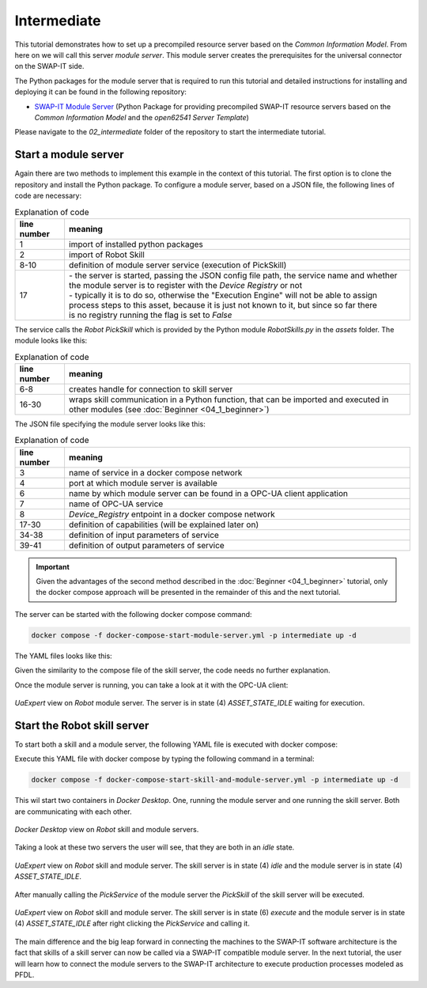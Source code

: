 Intermediate
############

This tutorial demonstrates how to set up a precompiled resource server based on the *Common Information Model*. From here on we will call this server *module server*. This module server creates the prerequisites for the universal connector on the SWAP-IT side.

The Python packages for the module server that is required to run this tutorial and detailed instructions for installing and deploying it can be found in the following repository:

- `SWAP-IT Module Server <https://github.com/cognitive-production/swap-it-module-server>`_ (Python Package for providing precompiled SWAP-IT resource servers based on the *Common Information Model* and the *open62541 Server Template*)

Please navigate to the *02_intermediate* folder of the repository to start the intermediate tutorial.

Start a module server
*********************

Again there are two methods to implement this example in the context of this tutorial. 
The first option is to clone the repository and install the Python package. To configure a module server, based on a JSON file, the following lines of code are necessary:

.. code-block:: python
    :linenos:

    import swapit_module_server
    from assets.RobotSkills import PickSkill

    # Create the service implementation


    # use explicit arguments
    def pick_service(x: float, y: float, z: float) -> bool:
        PickSkill(x, y, z)
        return True


    # The return value must correspond to the "output_param" of the config,
    # i.e. boolean -> bool

    # run the server
    swapit_module_server.run("/opt/module-server/configs/robot.json", pick_service, False)


.. list-table:: Explanation of code
   :widths: 10 70
   :header-rows: 1

   * - line number
     - meaning
   * - 1
     - import of installed python packages
   * - 2
     - import of Robot Skill
   * - 8-10
     - definition of module server service (execution of PickSkill)
   * - 17
     - | - the server is started, passing the JSON config file path, the service name and whether 
       | the module server is to register with the *Device Registry* or not
       | - typically it is to do so, otherwise the "Execution Engine" will not be able to assign 
       | process steps to this asset, because it is just not known to it, but since so far there 
       | is no registry running the flag is set to *False*

The service calls the *Robot PickSkill* which is provided by the Python module *RobotSkills.py* in the *assets* folder. The module looks like this:

.. code-block:: python
    :linenos:

    from skillcommunication.assetskillshandle import AssetSkillsHandle
    from skillcommunication.assetskillscommunication_factory import (
        createSkillCom_Python_Asyncua,
    )

    skillComm = createSkillCom_Python_Asyncua(
        opc_url="opc.tcp://robot:4840",
    )

    # create asset skills handle, inject the skill communication object
    assetHandle = AssetSkillsHandle(
        assetName="LocalPythonAsset", assetSkillCommunication=skillComm
    )


    def PickSkill(x=0, y=0, z=0):
        availableSkills = assetHandle.read_availableSkills()

        # read actual skilldata (SkillData) as reference
        skilldata = assetHandle.read_stSkillData("PickSkill")
        # reset skillDataCommand
        skilldata.reset_SkillDataCommand()

        # set new skill parameters in stSkillDataCommand, you have to know about each parameter
        skilldata.stSkillDataCommand.astParameters[0].strValue = str(x)
        skilldata.stSkillDataCommand.astParameters[1].strValue = str(y)
        skilldata.stSkillDataCommand.astParameters[2].strValue = str(z)

        # execute skill, skill parameters from skilldata will be written inside
        result = assetHandle.skillExecHandler.executeSkill("PickSkill")

.. list-table:: Explanation of code
   :widths: 10 70
   :header-rows: 1

   * - line number
     - meaning
   * - 6-8
     - creates handle for connection to skill server
   * - 16-30
     - | wraps skill communication in a Python function, that can be imported and executed in 
       | other modules (see :doc:`Beginner <04_1_beginner>`)

The JSON file specifying the module server looks like this:

.. code-block:: JSON
    :linenos:

    {
        "application_name": "Robot",
        "resource_ip": "Module_Server_Robot",
        "port": "14841",
        "module_type": "PickModuleType",
        "module_name": "RobotModule",
        "service_name": "PickService",
        "device_registry": "opc.tcp://Device_Registry:8000",
        "registry_subscriptions": [
            {
                "object": "State"
            },
            {
                "object": "Capabilities"
            }
        ],
        "Capabilities": [
            {
                "variable_name": "payload",
                "variable_type": "numeric",
                "variable_value": "10",
                "relational_operator": "SmallerOrEqual"
            },
            {
                "variable_name": "costs",
                "variable_type": "numeric",
                "variable_value": "100",
                "relational_operator": "Greater"
            }
        ],
        "channels": "100",
        "sessions": "100",
        "namespace": "https://cps.iwu.fraunhofer.de/UA/CpsDemo",
        "input_params": {
            "x": "number",
            "y": "number",
            "z": "number"
        },
        "output_param": {
            "success": "boolean"
        }
    }

.. list-table:: Explanation of code
   :widths: 10 70
   :header-rows: 1

   * - line number
     - meaning
   * - 3
     - name of service in a docker compose network
   * - 4
     - port at which module server is available
   * - 6
     - name by which module server can be found in a OPC-UA client application
   * - 7
     - name of OPC-UA service
   * - 8
     - *Device_Registry* entpoint in a docker compose network
   * - 17-30
     - definition of capabilities (will be explained later on)
   * - 34-38
     - definition of input parameters of service
   * - 39-41
     - definition of output parameters of service

.. important::
    
    Given the advantages of the second method described in the :doc:`Beginner <04_1_beginner>` tutorial, only the docker compose approach will be presented in the remainder of this and the next tutorial.

The server can be started with the following docker compose command:

.. code-block:: bash

    docker compose -f docker-compose-start-module-server.yml -p intermediate up -d

The YAML files looks like this:

.. code-block:: yaml
    :linenos:

    services:

    Module_Server_Robot:
        image: ghcr.io/swap-it/cyberphysicalfactory/module-server:latest
        ports:
            - 14841:14841
        volumes:
            - "./assets:/opt/assets"
            - "./modules:/opt/module-server"
        command: ["/opt/module-server/robot.py"]

Given the similarity to the compose file of the skill server, the code needs no further explanation.

Once the module server is running, you can take a look at it with the OPC-UA client:

.. figure:: ../fig/uaexpert_idle_intermediate.PNG
   :align: center

   *UaExpert* view on *Robot* module server. The server is in state (4) *ASSET_STATE_IDLE* waiting for execution.

Start the Robot skill server
****************************

To start both a skill and a module server, the following YAML file is executed with docker compose:

.. code-block:: YAML
    :linenos:

    services:

        Module_Server_Robot:
            image: ghcr.io/swap-it/cyberphysicalfactory/module-server:latest
            ports:
                - 14841:14841
            volumes:
                - "./assets:/opt/assets"
                - "./modules:/opt/module-server"
            command: ["/opt/module-server/robot.py"]
            
        Skill_Server_Robot:
            hostname: robot
            image: ghcr.io/swap-it/cyberphysicalfactory/skill-server:latest
            ports:
            - "4841:4840"
            volumes:
            - ./skills:/usr/skill_server/skills
            command: ["start_skill_server.py",--machine, Robot]

Execute this YAML file with docker compose by typing the following command in a terminal:

.. code-block:: bash

    docker compose -f docker-compose-start-skill-and-module-server.yml -p intermediate up -d

This wil start two containers in *Docker Desktop*. One, running the module server and one running the skill server. Both are communicating with each other.

.. figure:: ../fig/docker_desktop_intermediate.PNG
   :align: center

   *Docker Desktop* view on *Robot* skill and module servers.

Taking a look at these two servers the user will see, that they are both in an *idle* state.

.. figure:: ../fig/uaexpert_skill_and_module_server_intermediate.PNG
   :align: center

   *UaExpert* view on *Robot* skill and module server. The skill server is in state (4) *idle* and the module server is in state (4) *ASSET_STATE_IDLE*.

After manually calling the *PickService* of the module server the *PickSkill* of the skill server will be executed.

.. figure:: ../fig/uaexpert_skill_and_module_server_executing_intermediate.PNG
   :align: center

   *UaExpert* view on *Robot* skill and module server. The skill server is in state (6) *execute* and the module server is in state (4) *ASSET_STATE_IDLE* after right clicking the *PickService* and calling it.

The main difference and the big leap forward in connecting the machines to the SWAP-IT software architecture is the fact that skills of a skill server can now be called via a SWAP-IT compatible module server. 
In the next tutorial, the user will learn how to connect the module servers to the SWAP-IT architecture to execute production processes modeled as PFDL.